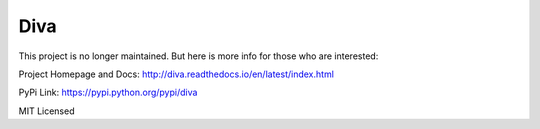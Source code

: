 Diva
=====

This project is no longer maintained. But here is more info for those who are interested:

Project Homepage and Docs: http://diva.readthedocs.io/en/latest/index.html

PyPi Link: https://pypi.python.org/pypi/diva

MIT Licensed

